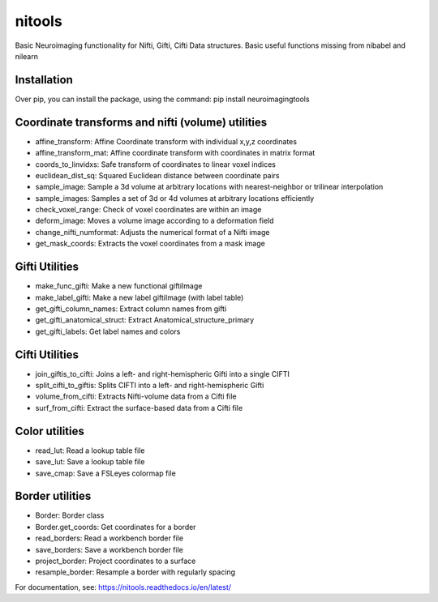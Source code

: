 nitools
=======

Basic Neuroimaging functionality for Nifti, Gifti, Cifti
Data structures. Basic useful functions missing from nibabel and nilearn

Installation
------------
Over pip, you can install the package, using the command:
pip install neuroimagingtools

Coordinate transforms and nifti (volume) utilities
--------------------------------------------------

* affine_transform: Affine Coordinate transform with individual x,y,z coordinates
* affine_transform_mat: Affine coordinate transform with coordinates in matrix format
* coords_to_linvidxs: Safe transform of coordinates to linear voxel indices
* euclidean_dist_sq: Squared Euclidean distance between coordinate pairs
* sample_image: Sample a 3d volume at arbitrary locations with nearest-neighbor or trilinear interpolation
* sample_images: Samples a set of 3d or 4d volumes at arbitrary locations efficiently
* check_voxel_range: Check of voxel coordinates are within an image
* deform_image: Moves a volume image according to a deformation field
* change_nifti_numformat: Adjusts the numerical format of a Nifti image
* get_mask_coords: Extracts the voxel coordinates from a mask image

Gifti Utilities
---------------

* make_func_gifti: Make a new functional giftiImage
* make_label_gifti: Make a new label giftiImage (with label table)
* get_gifti_column_names: Extract column names from gifti
* get_gifti_anatomical_struct: Extract Anatomical_structure_primary
* get_gifti_labels: Get label names and colors

Cifti Utilities
---------------
* join_giftis_to_cifti: Joins a left- and right-hemispheric Gifti into a single CIFTI
* split_cifti_to_giftis: Splits CIFTI into a left- and right-hemispheric Gifti
* volume_from_cifti: Extracts Nifti-volume data from a Cifti file
* surf_from_cifti: Extract the surface-based data from a Cifti file

Color utilities
---------------

* read_lut: Read a lookup table file
* save_lut: Save a lookup table file
* save_cmap: Save a FSLeyes colormap file

Border utilities
----------------

* Border: Border class
* Border.get_coords: Get coordinates for a border
* read_borders: Read a workbench border file
* save_borders: Save a workbench border file
* project_border: Project coordinates to a surface
* resample_border: Resample a border with regularly spacing


For documentation, see:
https://nitools.readthedocs.io/en/latest/